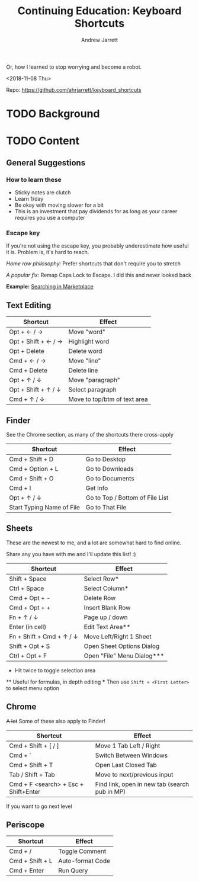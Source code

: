 #+TITLE: Continuing Education: Keyboard Shortcuts
#+AUTHOR: Andrew Jarrett

Or, how I learned to stop worrying and become a robot.

<2018-11-08 Thu>

Repo: https://github.com/ahrjarrett/keyboard_shortcuts

* TODO Background


* TODO Content

** General Suggestions

*** How to learn these

- Sticky notes are clutch
- Learn 1/day
- Be okay with moving slower for a bit
- This is an investment that pay dividends for as long as your career requires you use a computer

*** Escape key

If you're not using the escape key, you probably underestimate how useful it is. Problem is, it's hard to reach.

/Home row philosophy:/ Prefer shortcuts that don't require you to stretch

/A popular fix:/ Remap Caps Lock to Escape. I did this and never looked back

*Example:* [[http://admin.austin.ownlocal.com/publishers][Searching in Marketplace]]

** Text Editing

| Shortcut            | Effect                       |
|---------------------+------------------------------|
| Opt + ← / →         | Move "word"                  |
| Opt + Shift + ← / → | Highlight word               |
| Opt + Delete        | Delete word                  |
| Cmd + ← / →         | Move "line"                  |
| Cmd + Delete        | Delete line                  |
| Opt + ↑ / ↓         | Move "paragraph"             |
| Opt + Shift + ↑ / ↓ | Select paragraph             |
| Cmd + ↑ / ↓         | Move to top/btm of text area |

** Finder

See the Chrome section, as many of the shortcuts there cross-apply

| Shortcut                  | Effect                          |
|---------------------------+---------------------------------|
| Cmd + Shift + D           | Go to Desktop                   |
| Cmd + Option + L          | Go to Downloads                 |
| Cmd + Shift + O           | Go to Documents                 |
| Cmd + I                   | Get Info                        |
| Opt + ↑ / ↓               | Go to Top / Bottom of File List |
| Start Typing Name of File | Go to That File                 |


** Sheets

These are the newest to me, and a lot are somewhat hard to find online.

Share any you have with me and I'll update this list! :)

| Shortcut                 | Effect                     |
|--------------------------+----------------------------|
| Shift + Space            | Select Row*                |
| Ctrl + Space             | Select Column*             |
| Cmd + Opt + -            | Delete Row                 |
| Cmd + Opt + +            | Insert Blank Row           |
| Fn + ↑ / ↓               | Page up / down             |
| Enter (in cell)          | Edit Text Area**           |
| Fn + Shift + Cmd + ↑ / ↓ | Move Left/Right 1 Sheet    |
| Shift + Opt + S          | Open Sheet Options Dialog  |
| Ctrl + Opt + F           | Open "File" Menu Dialog*** |

 *   Hit twice to toggle selection area
 **  Useful for formulas, in depth editing
 *** Then use =Shift + <First Letter>= to select menu option

** Chrome

+A lot+ Some of these also apply to Finder!

| Shortcut                             | Effect                                        |
|--------------------------------------+-----------------------------------------------|
| Cmd + Shift + [ / ]                  | Move 1 Tab Left / Right                       |
| Cmd + `                              | Switch Between Windows                        |
| Cmd + Shift + T                      | Open Last Closed Tab                          |
| Tab / Shift + Tab                    | Move to next/previous input                   |
| Cmd + F <search> + Esc + Shift+Enter | Find link, open in new tab (search pub in MP) |

If you want to go next level

** Periscope

| Shortcut        | Effect           |
|-----------------+------------------|
| Cmd + /         | Toggle Comment   |
| Cmd + Shift + L | Auto-format Code |
| Cmd + Enter     | Run Query   |
